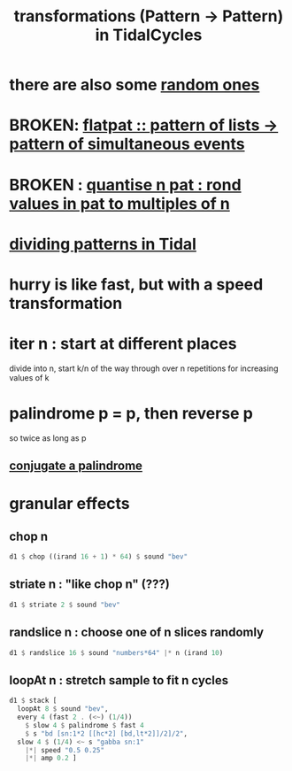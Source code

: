 :PROPERTIES:
:ID:       ae8d6109-5878-4c2e-b2b7-a6aacb980687
:END:
#+title: transformations (Pattern -> Pattern) in TidalCycles
* there are also some [[id:033d8efb-23b7-4097-9dc6-9bce38931c7f][random ones]]
* BROKEN: [[id:60746819-124f-4157-9f0e-9649183f865a][flatpat :: pattern of lists -> pattern of simultaneous events]]
* BROKEN : [[id:4938e0cf-8c59-4482-a948-b599db82e16a][quantise n pat : rond values in pat to multiples of n]]
* [[id:312aa85f-b9a4-4fd4-bd11-aebfe91ad766][dividing patterns in Tidal]]
* hurry is like fast, but with a speed transformation
* iter n : start at different places
  divide into n, start k/n of the way through over n repetitions for increasing values of k
* palindrome p = p, then reverse p
  so twice as long as p
** [[id:d0fe9253-4db6-4f8d-b218-d1d706ae9f87][conjugate a palindrome]]
* granular effects
** chop n
#+begin_src haskell
  d1 $ chop ((irand 16 + 1) * 64) $ sound "bev"
#+end_src
** striate n : "like chop n" (???)
#+begin_src haskell
  d1 $ striate 2 $ sound "bev"
#+end_src
** randslice n : choose one of n slices randomly
#+begin_src haskell
  d1 $ randslice 16 $ sound "numbers*64" |* n (irand 10)
#+end_src
** loopAt n : stretch sample to fit n cycles
#+begin_src haskell
  d1 $ stack [
    loopAt 8 $ sound "bev",
    every 4 (fast 2 . (<~) (1/4))
      $ slow 4 $ palindrome $ fast 4
      $ s "bd [sn:1*2 [[hc*2] [bd,lt*2]]/2]/2",
    slow 4 $ (1/4) <~ s "gabba sn:1"
      |*| speed "0.5 0.25"
      |*| amp 0.2 ]
#+end_src
